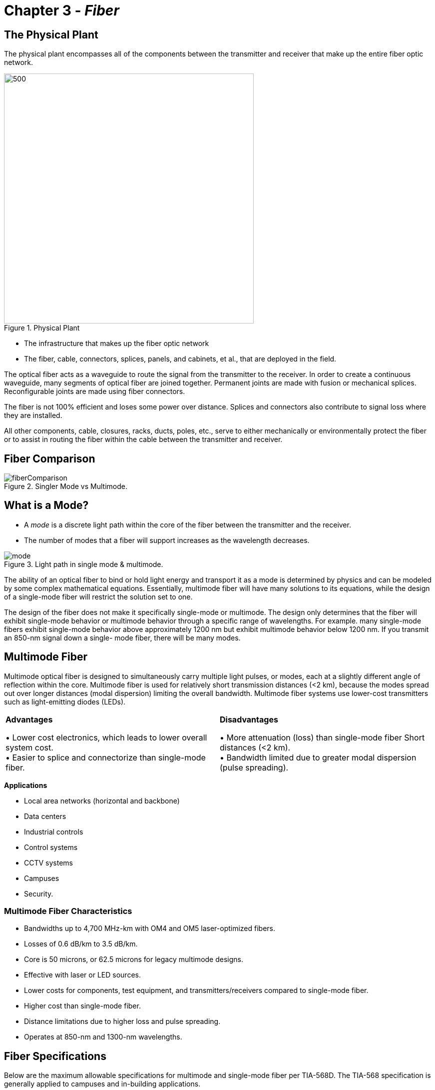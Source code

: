 :doctype: book
:title-page-background-image: image:CongruexLogo.png[]

= Chapter 3 - *_Fiber_*

:figure-caption: Figure
:table-caption: Table

== The Physical Plant

The physical plant encompasses all of the components between the transmitter and receiver that make up the entire fiber optic network.

.Physical Plant
image::media/physicalplant.png[500,500,align="center"]

* The infrastructure that makes up the fiber optic network
* The fiber, cable, connectors, splices, panels, and cabinets, et al., that are deployed in the field.

The optical fiber acts as a waveguide to route the signal from the transmitter to the receiver. In order to create a continuous waveguide, many segments of optical fiber are joined together. Permanent joints are made with fusion or mechanical splices. Reconfigurable joints are made using fiber connectors.

The fiber is not 100% efficient and loses some power over distance. Splices and connectors also contribute to signal loss where they are installed.

All other components, cable, closures, racks, ducts, poles, etc., serve to either mechanically or environmentally protect the fiber or to assist in routing the fiber within the cable between the transmitter and receiver.

== Fiber Comparison

.Singler Mode vs Multimode.
image::media/fiberComparison.png[align="center"]

== What is a Mode?

* A _mode_ is a discrete light path within the core of the fiber between the transmitter and the receiver.
* The number of modes that a fiber will support increases as the wavelength decreases.

.Light path in single mode & multimode.
image::media/mode.png[align="center"]

The ability of an optical fiber to bind or hold light energy and transport it as a mode is determined by physics and can be modeled by some complex mathematical equations. Essentially, multimode fiber will have many solutions to its equations, while the design of a single-mode fiber will restrict the solution set to one.


The design of the fiber does not make it specifically single-mode or multimode. The design only determines that the fiber will exhibit single-mode behavior or multimode behavior through a specific range of wavelengths. For example. many single-mode fibers exhibit single-mode behavior above approximately 1200 nm but exhibit multimode behavior below 1200 nm. If you transmit an 850-nm signal down a single-
mode fiber, there will be many modes.

== Multimode Fiber

Multimode optical fiber is designed to simultaneously carry multiple light pulses, or modes, each at a slightly different angle of reflection within the core. Multimode fiber is used for relatively short transmission distances (<2 km), because the modes spread out over longer distances (modal dispersion) limiting the overall bandwidth. Multimode fiber systems use lower-cost transmitters such as light-emitting diodes (LEDs).

[grid="none", frame="none"]
|===

|*Advantages*

• Lower cost electronics, which leads to lower overall system cost. +
• Easier to splice and connectorize than single-mode fiber.|

*Disadvantages*

• More attenuation (loss) than single-mode fiber Short distances (<2 km). +
• Bandwidth limited due to greater modal dispersion (pulse spreading).

|===

*Applications*

* Local area networks (horizontal and backbone)
* Data centers
* Industrial controls
* Control systems
* CCTV systems
* Campuses
* Security.

=== Multimode Fiber Characteristics
* Bandwidths up to 4,700 MHz-km with OM4 and OM5 laser-optimized fibers.

* Losses of 0.6 dB/km to 3.5 dB/km.
* Core is 50 microns, or 62.5 microns for legacy multimode designs.
* Effective with laser or LED sources.
* Lower costs for components, test equipment, and transmitters/receivers compared to single-mode fiber.
* Higher cost than single-mode fiber.
* Distance limitations due to higher loss and pulse spreading.
* Operates at 850-nm and 1300-nm wavelengths.

== Fiber Specifications

Below are the maximum allowable specifications for multimode and single-mode fiber per TIA-568D. The TIA-568 specification is generally applied to campuses and in-building applications.

.Multimode and Singlemode specifications.
[cols="4,2,2,2,2,2,2"]
|===
||*S/M(OS1/2)*| *M/M(OM5)*| *M/M(OM4)*| *M/M(OM3)*| *M/M(OM2)*| *M/M(OM1)*
|*Core diameter (microns)*| 8.3| 50| 50| 50| 50| 62.5
|*Mode field diameter (microns)* +
1310 nm|9.3 ±0.5| - | - |- | - | - 
|*Cladding diameter (microns)* |125|125|125|125|125|125
|*Numerical aperture*|0.13|0.20|0.20|0.20|0.20|0.275
|*Attenuation (dB/km)* +
850 nm +
1300/1310 nm +
1550 nm|— +
≤0.4 +
≤0.3|≤3.0 +
≤1.5 +
— + |≤3.0 + 
≤1.5 +
—|≤2.3 +
≤0.6 +
— + |≤3.5 +
≤1.5 +
—|≤3.5 +
≤1.5 +
—
|*Bandwidth (MHz-km)* +
850 nm +
953 nm +
1300 nm|— +
— +
—|4700 +
2470 +
—|4700 +
— +
—|2000 +
— +
—|500 +
— +
500|200 +
— +
500
|*Dispersion (ps/nm-km)* +
1310 nm +
1550 nm|3.2 +
17|- + 
-|- +
-|- +
-|- +
-|- +
-
|*Primary coating layer (microns)*† +
With color code +
Without color code|250 +
245|250 +
245|250 +
245|250 +
245|250 +
245|250 +
245|
|===

== Application Supported Distance

Application supported distance is the maximum transmission distance for a fiber using a specific transmission protocol at a given bit rate.

.Supported distance.
[cols="2,2,2,2,2,2,2,2"]
|===
.2+^.^| *Fiber Mode* .2+^.^| *100BASE* 2+^|*1000BASE* 2+^| *10GBASE* .2+^.^| *40GBASE* .2+^.^| *100GBASE* 
|850nm |1300nm |850nm |1300nm 
|OM1|≤2000m|275M|550M|33M|≤300m|-|-
|OM2|≤2000m|550m|550m|82m|≤300m|-|-
|OM3|≤2000m|550m|550m|300m|≤300m|100m|100m
|OM4|≤2000m|1000m|550m|550m|400m*|150m|150m
|OM5|≤2000m|-|-|-|400m*|150m|150m
|===

== Legacy Multimode Fibers

Multimode optical fibers were initially optimized to perform with light-emitting diode (LED) sources at 1300 nm. The larger 62.5-µm core size of OM1 fiber represented a compromise between greater modal dispersion from the larger core size and the ability to capture more light from a nondirectional, noncoherent LED source. The core size was narrowed to 50 microns in order to reduce modal dispersion, but the fiber was still optimized for LEDs operating at 1300 nm.

Unfortunately, LEDs in general are limited to modulation speeds below about 1 GHz. They also tend to excite more higher order modes than a laser, resulting in relatively higher modal dispersion. In order to get high-speed operation in a multimode system, it was clear a laser source would be necessary.

Rather than use a Fabry-Perot laser or a distributed feedback laser with a very small spot size suitable for high coupling efficiency into a single-mode fiber, the vertical-cavity surface-emitting laser (VCSEL) was developed. For various reasons, it is easier and cheaper to produce VCSELs optimized at 850 nm. The VCSEL’s laser offers very high-speed modulation and less excitation of high order modes (compared to an
LED), resulting in drastic improvements in multimode fiber system performance. Therefore, OM3 and OM4 fibers were developed for high-speed operation with these new lasers.

NOTE: Due to the core mismatch, it is never recommended to connect a 50-µm core fiber to a 62.5-micron core fiber as this results in a connection that is extremely high loss in one direction.

Today, OM1 and OM2 fibers are considered legacy fibers. This means that they are no longer a part of new revisions of standards documentation or the development of new systems.

.Historical Legacy Multimode Fiber Specifications.
[cols="3,1,1,1,1,1,1,2"]
|===

.2+^.^|*Manufacturer* .2+^|*Core Size* 2+^|*Index of refraction* 2+^|*Attenuation (dB/km)* 2+^.^|*Bandwidth (MHz-km)*

|*850nm* |*1300nm* |*850nm* |*1300nm* |*850nm* |*1300nm*
|*Corning* +
OM2 +
OM1|50 µm +
62.5 µm|1.490 +
1.496|1.486 +
1.491|≤2.5 +
≤2.9|≤0.8 +
≤0.6|500 +
200|500 +
500
|*Prysmian/
Draka* + 
OM2 +
OM1|50 µm +
62.5 µm|1.482 +
1.496|1.477 +
1.491|≤2.2 +
≤2.6|≤0.5 +
≤0.5|1000 +
300|1500 +
1000
|*OFS* +
OM2 +
OM1|50 µm +
62.5 µm|1.483 +
1.496|1.479 +
1.491|≤2.4 +
≤2.9|≤0.7 +
≤0.7|500 +
200|500 +
500
|===

== Multimode Graded-index Fibers

One approach to improving multimode fiber performance is to design the core to reduce modal dispersion.

Instead of simply relying on a single index of refraction (IOR) diﬀerence at the core/cladding boundary to reﬂect the light, a graded-index fiber is constructed with a core that has hundreds of concentric layers of glass between the center of the core and the cladding. Each of these layers has its own IOR so that light is gradually refracted back toward the center of the fiber core.

.Grade Index.
image::media/gradedIndexFiber.png[align="center"]

The regions of the core closest to the cladding have a slightly lower IOR. The highest IOR (lowest velocity of propagation) is found near the axis while lower IORs (highest velocity of propagation) are found in the outermost region of the core. As the velocity of propagation of light in the core is equal to the speed of light in a vacuum divided by the IOR, the lower IOR results in a slightly higher velocity of propagation of light near the outside of the core compared to its axis. A mode would slow down when passing through the inner layers of the core and accelerate when passing through the outer layers. This allows the higher-order modes to arrive at the same approximate time as the axial- or lower-order modes. While this technique does not completely compensate for modal dispersion, it does maximize bandwidth Step-index multimode by reducing modal dispersion. It also makes the fiber more complex and expensive to manufacture than if it had a uniform index of refraction.

.Output Pulse.
image::media/outputPulsse.png[align="center"]

== Laser-optimized Multimode Fiber Types

[cols="2,1,1,1,1,1,1,1,1,2"]
|===
.2+^|*Manufacturer* .2+^|*IEC* # .2+^|*Fiber Size* 2+^| *Index of + 
refraction* 2+^|*Attenuation +
(dB/km)* 2+^|*Bandwidth +
(MHz-km)* 1+^| *Max +
Distance*
|850nm|1300nm|850nm|1300nm|850nm|1300nm ^|850nm
|*Alcatel +
Glight* *6933*|OM3|50/125|1.482|1.480|≤2.5|≤0.8|500|500 ^|2000
|*Corning +
ClearCurve*|OM3|50/125|1.480|1.479|≤2.3|≤0.6|1500|500 ^|1000
|*Corning +
ClearCurve*|OM4|50/125|1.480|1.479|≤2.3|≤0.6|3500|500 ^|1100
|*Corning +
InfiniCor SX+*|OM3|50/125|1.481|1.476|≤2.3|≤0.6|2000|500 ^|1000
|*Prysmian +
MaxCap*|OM3|50/125|1.482|1.477|≤2.2|≤0.5|1500|500 ^|550
|*Prysmian +
HiCap*|OM4|50/125|1.482|1.477|≤2.2|≤0.5|3500|500 ^|550
|*OFS +
Laser Wave* *300*|OM3|50/125|1.483|1.479|≤2.2|≤0.6|1500|500 ^|1000
|*OFS +
Laser Wave* *550*|OM4|50/125|1.483|1.479|≤2.2|≤0.6|3500|500 ^|1040
|===

[NOTE]
Source to fiber coupling variations affect bandwidth-length products. Refer to ANSI/TIA-492AAA and AAAE for information on determining effective modal bandwidth as required by 10-Gigabit applications. +
Gigabit Ethernet specified in IEEE 802.3z for 10 GbE pplications, refer to IEEE 802.3ae and manufacturer product specification sheets.


Laser-optimized fiber was developed to work with vertical-cavity surface-emitting lasers (VCSELs) operating at 850 nm. 

The highest performance multimode fiber today is the OM4 classification. The attenuation values of this laser-optimized 50/125 fiber are 2.5 dB/km at 850 nm and 0.8 dB at 1300 nm. It is specified with 4700 MHz-km effective modal bandwidth at 850 nm and overfilled bandwidth values of 3500 MHz-km at 850 nm and 500 MHz-km at 1300 nm. _Overfilled_ refers to LED operation, while the effective modal bandwidth (EMB) refers to operation with a laser source.

== OM5 Multimode Fiber

Transmitting multiple high-speed data streams at differing wavelengths (colors) of light increases the bandwidth or data carrying capacity of a fiber. For example, four VCSEL transmitters each operating at a slightly different wavelength transmit four separate 25 Gb/s data streams. These four streams are combined (multiplexed) into a single fiber. At the receive end, the four wavelengths are separated (demultiplexed) and
sent to four separate detectors within the receiver module. This technique permits 100 Gb/s transmission on a single multimode fiber. Accomplishing this with one wavelength is not feasible due to modal dispersion. This technique is known as wideband multiplexing or short wavelength division multiplexing (SWDM).

A new fiber specification was developed to support this transmission technique and is designated OM5 wideband multimode fiber (WBMMF). OM5 fiber is specified to meet the performance characteristics of OM4 at both 850 nm and 953 nm, as compared to OM4 which is specified at only 850 nm. The nominal transmission wavelengths established by the Metro Ethernet Forum are 850, 880, 910, and 940 nm.

.Wideband multimode fiber.
image::media/om5.png[align="center"]

For installers and end users, the only requirement for field testing is to use the standard 850 nm/1300 nm windows. Chromatic dispersion values are in the standards and fiber manufacturers are required to ensure these performance values are met.

* Designed for short wavelength division multiplexing (SWDM)
* Enables 400 Gb/s transmission using 8-fiber technology
* Optimized for 850-953 nm spectrum
* Four wavelength channels assigned
* Testing occurs at 850/1300 nm

== Bend-insensitive Multimode Fiber

In a standard multimode optical fiber, the higher order modes will leak into the cladding when the fiber is bent. To reduce the magnitude of this bending loss, bend-insensitive multimode fiber (BI-MMF) is manufactured with an optical trench between the outer modes of the optical core and the cladding. This trench creates a reﬂective barrier, which keeps the outer modes within the core region when the fiber is bent.

.Graded Index bend insensitive multimode fiber profile.
image::media/gradedIndex.png[400,400,align="center"]

While multimode fiber has always been less sensitive to bends than single-mode fiber, the minimum bend radius limitation on installed multimode fibers in buildings has always been an issue. Bend-insensitive fiber allows for smaller cabinetry and enclosures, increased storage in small spaces, and more elegant routing in buildings. Fiber manufacturers have turned their atte ntion to the premises applications where graded-index multimode fibers could be improved. While the greatest need is for the laser-optimized OM3 and OM4 50/125
fibers, some fiber manufacturers are also providing legacy OM1 and OM2 BIMMF fibers.

=== Mechanical Specifications

Bend radius physical testing originally specified for overfilled launch conditions was standardized by the TIA-455-62 FOTP and the IEC 60793-1-41 as 100 turns around a 75-mm diameter (or 37.5-mm radius) mandrel for the measurement. This has since been modified for EMBc testing to two turns around a 15-mm radius mandrel per ITU-T G.651.1. Further reduction to two turns at 7.5-mm bend radius testing is currently under IEC work group consideration.

== Bandwidth in Multimode Fibers

Bandwidth testing of multimode fiber measures diﬀerential mode delay (DMD), which limits the amount of information that can be eﬀectively transmitted. It is performed by the fiber manufacturer using optical time-domain or frequency domain methods as defined in TIA-455-203, 204, and 220 fiber optic test procedures (FOTPs), and in the IEC 60793 standard.

Since modal dispersion in multimode fibers is highly dependent on launch conditions, two diﬀerent bandwidth performance levels may be specified: one based on an overfilled launch for LED operation; andone based on the eﬀective modal bandwidth (EMB) for operation with the laser.

Launch conditions include:

. Overfilled launch.
** Legacy OM1/OM2 fibers.
. Restricted mode launch (RML).
** More accurate than overfilled launch with LEDs.
. Minimum calculated eﬀective modal bandwidth (minEMBc).
** OM3, OM4, and OM5 fibers.
. Encircled ﬂux.
** OM3, OM4, and OM5 fibers.
** Greater accuracy than minEMBc, but more difficult to test installed multimode fiber plant.

.Bandwidth graph.
image::media/wavelength.png[500,450,align="center"]

== Dispersion in Multimode Fibers

=== Modal Dispersion

Light energy is transmitted in multiple modes. Each mode travels a different path and arrives at the end of the link at a different time.

In multimode fibers, modal dispersion limits effective transmission distance. Because axial modes arrive sooner than higher order modes, individual bits, variations in light amplitude in the time domain, will _spread_.

Modal dispersion is affected by launch conditions.

* An LED _overfilled_ launch creates a higher ratio of high order modes, increasing modal dispersion and limiting bandwidth.
* A VCSEL _underfilled_ launch creates a higher ratio of lower order modes, decreasing modal dispersion and improving bandwidth.


The total cumulative effect of modal dispersion will define the potential performance of a multimode fiber with a given transmitter type at a given bit rate. This data is usually expressed in a table of application supported distances (ASD) where the operator can easily determine the maximum transmission distance for a given protocol using a given type transmitter over a specified number of fibers.

=== Chromatic Dispersion

Chromatic dispersion (CD) is the variation in the velocity of light (group velocity) as a function of wavelength. It causes pulses of a modulated laser source to broaden when traveling within the fiber, up to a point where pulses overlap and bit error rate increases. CD is a limiting factor in high-speed transmission and must be properly compensated, which implies proper testing.


CD is affected by the spectral width of the source.

* LEDs have a large spectral width and can cause enough CD to be significant.
* VCSELs have a relatively narrower spectral width, so modal dispersion is by far the dominant cause
of dispersion.

== Single-mode Fiber

Single-mode optical fiber has only one mode or pathway for the transmission of a light energy. This eliminates modal dispersion as a cause of pulse spreading, resulting in significantly higher bandwidth.  Higher-cost laser transmitters are typically required to effectively couple to its smaller 8-9 micron core.

[grid="none", frame="none"]
|===
| *Advantages* | *Disadvantages*

|• Greater bandwidth +
• Less loss +
• Greater distances +
• Can be optically multiplexed +

|• More expensive electro-optics are required, resulting in greater overall system costs.
|===

*Applications*

* Telcos
* Telephony users
* FTTx
* Broadband/CATV
* Intelligent transportation systems
* Wide area networks (WANs)
* Data centers

=== Single-mode Fiber Characteristics

* Typically has a 9-micron core and a 125-micron cladding
* High bandwidth (200-500 THz)
* Low attenuation (0.2 dB/km to 0.4 dB/km)
* Higher costs for connectors, splices, test equipment, and transmitters/receivers
* Operates from 1260 to 1650 nm

== Mode Field Diameter

Mode field diameter (MFD) is the diameter of the spot of light transmitted through a single-mode fiber. Unlike multimode fibers where the optical power distribution occurs entirely within the core of the fiber, in single-mode fibers approximately 80% of the light is within the core while the remaining 20% is transmitted in the surrounding cladding.

.Model Field Diameter (MFD).
image::media/modeFieldDiameter.png[align="center"]

The TIA-455-191 standard calls out how the optical power distribution is determined in single-mode fibers. Fiber/cable specification sheets may call out recommendations for both single-mode core and mode field diameter. The effects of MFD are the following:

. The larger the MFD, the easier it is to splice and onnectorize.
. The larger the MFD, the more sensitive the fiber is to microbends.
. The MFD varies depending on the wavelength used.


[cols="2,3,5"]
|===
|*Specification* | *Wavelength* | *Mode Field Diameter*|
ITU-T G.652 | 1310 nm +
1550 nm 
| 8.6-9.5 ±0 µm +
9.8-10.7 ±0.5 µm|
ITU-T G.655 | 1550 nm | 8-11 ±0.7 µm
|===

[start=4]
. Because optical energy is traveling in both the core and the cladding of single-mode fibers, the difference in the index of refraction between the core (slower IOR) and the cladding (faster IOR) causes waveguide dispersion to occur. Waveguide and material dispersion combine to create chromatic dispersion.

. The mode field diameter of a fiber is an intrinsic characteristic at any given wavelength and is usually not of concern to the technician or operator conducting routine operations, e.g.,splicing or testing.

.Material Dispersion.
image::media/claddingcore.png[300,300,align="center"]

== Fiber Tolerances

Fiber tolerance values apply everywhere. All splices and connection losses are affected by tolerances. Splicing or connecting new fibers to older fibers may result in higher losses due to tolerances. While new products have better tolerances, even splicing new fiber to new fiber can result in loss from tolerances. Connector ferrules and splicer V-grooves also have tolerances.

Fiber tolerances affect splice and connector losses and vary with different fiber types, from different ends of the fiber. These tolerances can cause variations in loss measurements such as differing bidirectional measurements, high losses, and OTDR traces that report splices that exhibit gains (known as gainers). Different fiber types have different attenuation and dispersion characteristics, and different manufacturers use different manufacturing processes.

Listed below are a few of the fiber tolerances one must recognize with standard fiber types.

* Cladding O.D. tolerances can vary as much as ±1 micron for single-mode and ±2 microns for multimode.

* Core diameter can vary from one part of the cable to another, as much as 0.7 microns. Core tolerances can vary as much as ±1 micron for single-mode, and ±3 microns for multimode.

* The core/cladding concentricity (how centered the core is) and core ovality (how round the core is) also can vary from fiber to fiber.

.Cladding tolerances (±microns).
image::media/fiberTolerances.png[300,300,align="center"]

Optical characteristics can vary from manufacturer to manufacturer. Several generations of fibers from vendors can each have different characteristics.

.Optical Characteristics.
[cols="4,2,2,2"]

|===
| >| *1987* >|*1993* >|*2017* |
Cladding diameter tolerance >|3 µm >|1 µm >|0.7 µm|
Core diameter tolerance >| 
8.7 ±1 µm >|
8.3 ±1 µm >|
8.2 ±1 µm |
Mode-field diameter >|10±1 µm >|9.3±0.5 µm >|9.2±0.4 µm |
Cladding non-circularity >|
2% >|
1% >|
0.7%|
Core/cladding concentricity >|
1 µm >|
0.8 µm >|
0.7 µm|
Numerical aperture >|
.11 >|
.13 >|
.14|
|===

== Single Mode Optical Fiber

=== ITU-T G.652D

ITU-T G.652 fiber was the first type of single-mode fiber manufactured, and is the most widely-deployed single-mode fiber by telephone companies, utilities, and multiple service operators (MSOs). It has a typical loss of 0.33 dB/km at 1310 nm and 0.21 dB/km at 1550 nm. Dispersion is optimized at 1310 nm. It has an abrupt index profile change between the core and the cladding.

As the development of lasers operating at wavelengths other than 1310 and 1550 nm opened up the entire optical spectrum between 1260 nm and 1650 nm, manufacturers returned to address the hydrogen (OH) intrusion problem centered around 1383 nm. The presence of excess OH- ions in the fiber can create an increase in attenuation of up to 2 dB/km in the E-band (1360-1460 nm). The result was a new generation of single-mode fibers that had improved attenuation and allowed for transmission in the E-band. These fibers also fall within the ITU-T G.652 recommendation and are designated as G.652D fibers.

G.652D fibers (IEC 60793 OS2) are ideal for transmitting the full spectrum of wavelengths using ITU-T G.694 specified coarse wavelength division multiplexing (CWDM) channels. Though designated by the ITU as reduced water peak single-mode fiber, this variant is commonly called low water peak (LWP) or zero water peak (ZWP) fiber. They have the same manufacturing tolerances as and are compatible with the older G.652 fibers.

It is strongly recommended that network operators document the specific type of fiber contained in their deployed OSP cables.

.OSP cable types of cable.
image::media/singleModeOpticalFiber.png[600,600,align="center"]

Another variant of the G.652 fiber is the G.657 bend-insensitive fiber designed for use inside buildings where tight bends are common. There are several methods to manufacture this fiber and adjustments to fusion splicers may be required to obtain the lowest splice loss values.

. G.652 (IEC 60793 OS1) standard SMF.
. G.652D (IEC 60793 OS2) single-mode.
** Designed to minimize attenuation and open up CWDM wavelengths in the E-band.
** Physically document where installed for future CWDM use.

== ITU-T G.657

With dense populations of distribution and drop cables installed into networks and premises, space limitations became a challenge for optical fiber manufacturers. In 2002, the first type of fiber to address these issues was developed, and it was soon standardized in the ITU-T G.657 _Bending Loss Insensitive Single-mode Optical Fiber and Cable for the Access Network recommendation._ ITU-T G.657 specifically calls out the following:

[subs="quotes"]
----
_"Class A contains the recommended attributes and values needed to support optimized access network installation with respect to macrobending loss, while the recommended values for the other attributes still remain within the range recommended in G.652.D.”_

_"Class B contains the recommended attributes and values needed to support optimized access network installation with very short bending radius applied in fibre management systems and particularly for in- and outdoor installation. For the mode-field diameter and chromatic dispersion coefficients, the recommended range of values might be outside of the range of values recommended in [ITU-T G.652].”_
----

Bend-insensitive fiber (BIF) is ideal for FTTB installations due to its ability to handle smaller bend radius requirements. They are used in high-density applications, low count cables, cable management products, or in-building applications.

image::media/ITU-TG.657.png[600,600,align="center"]

.Macrobend Loss.
[cols="3,1,1,1,1,1,1,1,1,1,1,1"]
|===
| *Details* 2+^| *G.657.A1* 3+^| *G.657.A2* 3+^| *G.657.B2* 3+^| *G.657.B3*
|Radius (mm)|15|10|15|10|7.5|15|10|7.5|10|7.5|5
|Number of turns|10|1|10|1|1|10|1|1|1|1|1
|Maximum at 1550 nm (db)|0.25|0.75|0.03|0.1|0.5|0.03|0.1|0.5|0.03|0.08|0.15
|Maximum at 1625 nm (db)|1.0|1.5|0.1|0.2|1.0|0.1|0.2|1.0|0.1|0.25|0.45
|===

== ITU-TG.654

The ITU-T G.654 cutoﬀ-shifted fiber, also known as ultra low loss (ULL) fiber, has attenuation as low as 0.16 dB/km. This fiber supports single-mode operation in the 1550-nm wavelength region and transmission in the C-band, L-band, and U-band. It is ideal for submarine and terrestrial long-haul applications that may have up to 400 kilometers between repeaters.

Because these applications also involve high optical power levels, mitigating nonlinear eﬀects is critical to successful operation. G.654 fiber has a wide eﬀective area, which decreases the spatial energy density and the fiber’s susceptibility to nonlinear eﬀects, primarily self phase modulation and four wave mixing. In G.654 fiber, the eﬀective area is typically in the range of 120 square microns, 50% larger than conventional fiber, allowing greater total power levels to be coupled into the fiber.

* Also known as low attenuation fiber.
** 0.16 dB/km.
* Transmits in the C-band, L-band, and U-band.
* Ideal for long-haul applications with up to 400 km between repeaters.
* Mitigating non-linear eﬀects is critical.
* Wide eﬀective area. uypically 120 square microns.
** Greater power levels can be coupled for longer spans.
** Reduces non-linear eﬀects and the eﬀects of micro and macro bending.

.G.652 & G.654
image::media/552.png[400,400,align="center"]

== Dispersion in Single-mode Fibers

Chromatic dispersion (CD) is the term for the pulse spreading or differential delay of an optical signal in a fiber caused by different velocities of propagation with respect to wavelength. It causes pulses of a modulated laser source to broaden when traveling within the fiber, up to a point where pulses overlap and bit error rate increases. CD is a limiting factor in high-speed transmission and must be properly compensated, which implies proper testing.

CD specified in ps/nm-km, where a picosecond (ps, or one trillionth of a second) represents the magnitude of the differential delay of wavelengths separated by 1 nm over a nominal 1 km distance traveled.

.Chromatic Dispersion.
image::media/chromaticDispersion.png[align="center"]

Material dispersion is the principal component of CD. The refractive index of silica is wavelength- dependent. Therefore, different spectral components (i.e., colors) of the source output will travel at slightly different speeds. A laser with a wide spectral width will experience more dispersion than a laser with a narrow spectral width. Manufacturers will seldom publish the laser spectral width but instead will specify, for example, “this laser transmitter and receiver pair is rated up to 80 km of G.652 chromatic dispersion”.

In a single-mode fiber, some of the light energy travels in the core and some in the cladding based on the mode field diameter of the fiber at a given wavelength. The core and cladding have different IORs, which causes the two components to travel at different velocities. The actual ratio of the core/cladding energy is wavelength dependent, so this would vary with wavelength as well. This is termed waveguide dispersion. The sum of waveguide dispersion and material dispersion is equal to the total chromatic dispersion of a fiber.

NOTE: Chromatic dispersion is also a limiting factor in multimode fiber performance primarily due to the wide spectrum of LED sources. However, it is not specified separately.


== ITU-T G.652

image::media/ITU-TG652.png[500,500,align="center"]

ITU-T G.652 fiber, often referred to as standard single-mode fiber (SSMF), was the first type of single- mode fiber manufactured. It is the dominant single-mode fiber used by telephone companies, utilities, and for campus applications. It is referred to as OS1 or OS2 fibers in IEC 60793. The OS1 designation encompasses covers all G.652 fibers, while OS2 only refers to the low water peak G.652 fibers only.

G.652 is a dual window (1310/1550 nm) fiber that is dispersion optimized for transmission around 1310 nm. It has a distinct index profile change between the core and the cladding.

.Index Refraction.
image::media/indexrefraction.png[500,500,align="center"]

=== Index of Refraction for SSMF

[cols="13,20,10,15,9,9,6,6,6,6"]
|===
2+^| *Manufacturer* 2+^| *Mode Field Diameter (microns)* 3+^|*Attenuation (db/km)* 3+^|*CD ps/(nm•km)*
2+^| |1310 + 
(nm)|1550 +
(nm)|1310 +
(nm)|1550 +
(nm)|1625 +
(nm)|1310 +
(nm)|1550 +
(nm)|1625 +
(nm)
|*Corning*|NexCor +
SMF28 +
SMF28E|9.4 ± 0.4 +
9.2 ± 0.4 +
9.2 ± 0.4|10.6 ± 0.5 +
10.4 ± 0.8 +
10.4 ± 0.8|0.35 +
0.35 +
0.35|
0.20 +
0.22 +
0.22|0.23 +
N/A +
0.23|- +
- +
- |<18 +
- +
<18|<23 +
- +
<22
|*OFS*|AllWaveTM +
Depressed-cladding +
Matched-cladding|9.2 ± 0.4 +
8.8 ± 0.5 +
9.2 ± 0.4|10.4 ± 0.5 +
9.7 ± 0.6 +
10.4 ± 0.5 | 0.34 +
0.40 +
0.35|0.21 +
0.25 +
0.25|0.24 +
- +
-|- +
- +
-|- +
- +
<18|- +
- +
-
|*Prysmian*|BendBright +
ESMF +
6900 +
6901 +
267E|9.0 ± 0.4 +
9.0 ± 0.4 +
9.0 ± 0.5 +
9.0 ± 0.4 +
9.3 ± 0.4|10.1 ± 0.5 +
10.1 ± 0.5 +
10.2 ± 1.0 +
10.2 ± 1.0 +
10.5 ± 1.0|0.35 +
0.35 +
0.35 +
0.34 +
0.38|0.21 +
0.21 +
0.25 +
0.21 +
0.23|0.23 +
0.23 +
- +
- +
-|- +
- +
- +
- +
-|<18 +
<18 +
- +
- +
-|<22 +
<23 +
- +
- +
- 
|*Sumitomo*|PureBand +
PureAccess|9.2 ± 0.4 +
8.6 ± 0.4|- +
-|0.33 +
0.35|0.19 +
0.22|0.22 +
-|- +
- |<18 +
<18|<22 +
-
|===

== ITU-T G.653

ITU-T G.652 dispersion-shifted fiber (DSF) was designed with the zero dispersion wavelength near the 1550-nm region. The design goal was to take advantage of lower attenuation in the 1550-nm region without having to compensate for its relatively high CD of G.652 at 1550 nm. G.653 was ideal for single wavelength transmission in very long haul networks. Unfortunately, when attempting to use multiple wavelengths, the
very low CD caused the wavelengths to exchange energy between them, aggravating four wave mixing.

image::media/653.png[align="center"]

* Dispersion-shifted into low-loss 1550-nm window.
* Obsoleted by ITU-T G.655.
* Aggravated four wave mixing.


== ITU-T G.655

The G.655 nonzero dispersion-shifted (NZDS) fiber was designed for use with DWDM and optical amplifier technologies operating in the C-band near 1550 nm. It is predominantly used by long haul carriers, competitive local exchange carriers (CLECs), and multiple service operators (MSOs). G.656 fiber was designed for use with CWDM and DWDM transmission. Both are attenuation and dispersion optimized at 1550
nanometers. A small amount of positive or negative dispersion is added at 1550 nm, allowing all channels to move at slightly different speeds and reducing the magnitude of four wave mixing.

Some primary differences when comparing G.65x fibers to G.652 fibers are their typically smaller cores and mode field diameters.

image::media/655.png[500,500,align="center"]

.Dispersion Rate.
|===
2+^|*Manufacturer* 2+^| *Mode Field Diameter* 3+^| *Attenuation(db/km)*
|||*1350nm* |*1550nm* |*1350nm* |*1550nm* |*1625nm*
|*Corning* |Leaf +
LS +
MetroCor|N/A +
N/A +
N/A|9.5 ± 0.5 +
8.4 ± 0.5 +
8.1 ± 0.5
|N/A +
0.5 + 
0.5
|0.22 +
0.25 +
0.25 
|0.24 +
N/A +
0.25
|*Fujikura* |FutureGuide LA
|N/A|9.6 ± 0.4|N/A|0.22|0.25
|*OFS* |TrueWave Reach* +
TrueWave +
RSTM|N/A +
N/A|8.6 ± 0.4 +
8.4 ± 0.6|N/A +
0.39|0.22 +
0.22|0.24 +
0.24
|*Prysmian* |TeraLightTM +
TeraLight Ultra +
TeraLight Metro|N/A +
N/A +
N/A|9.2 ± 0.5 +
9.2 ± 0.5 +
9.2 ± 0.5|0.38 +
N/A +
0.40|0.25 +
0.22 +
0.25|0.28 +
0.25 +
0.28
|*Sumitomo* |PureGuide +
PureMetro|N/A +
N/A|9.2 ± 0.5 +
8.3 ± 0.5|N/A +
0.40|0.22 +
0.22|0.25 +
0.25
|===

== Dispersion in Single-mode Fibers - Polarization Mode Dispersion

Polarization mode dispersion (PMD) is the term for the pulse spreading that occurs as a result of light energy of a given wavelength traveling at different states of polarization that are propagating at different velocities. Fiber geometry, stresses, or vibration, et al., can cause light traveling at different states of polarization to travel at different speeds. In this case, that fiber is said to be birefringent —  having more than one index of refraction. PMD is usually modeled mathematically as a difference in velocities of light
traveling it to orthogonal polarizations, for example, the X axis and the Y axis.

The primary cause of PMD in a fiber is poor geometry (ovality) at time of manufacture. Other major causes include post-installation stresses, galloping, Aeolian vibration due to wind, or vibration of a supporting structure, for example, a bridge, due to vehicular traffic.

.Polarization & Dispersion.
image::media/polarizationDispersion.png[600,600,align="center"]

Higher PMD values were more common in fibers of early manufacture and high PMD fibers were represented statistically dependent on overall consistency and quality of fiber manufacture. External stresses induced after manufacture can also aggravate PMD. Because some statistical percentages of all fibers exhibited high PMD, high PMD fibers are found as a statistical percentage of all fibers in a cable. That is, the PMD
values of individual fibers in a single fiber cable can vary greatly.

The major figure of merit for PMD is mean differential group delay (DGD). Any given transmission protocol and speed will generally have a corresponding PMD tolerance or limit. For example 10 Gb/s SONET transmission has a PMD limit of 10 ps mean DGD, while 10 Gb/s Ethernet transmission has a PMD limit of 5 ps mean DGD. PMD is not generally compensated for in the way that CD is, but some new high-speed
modulation formats are PMD tolerant. Coherent detection with digital signal processing can compensate for many picoseconds of PMD.